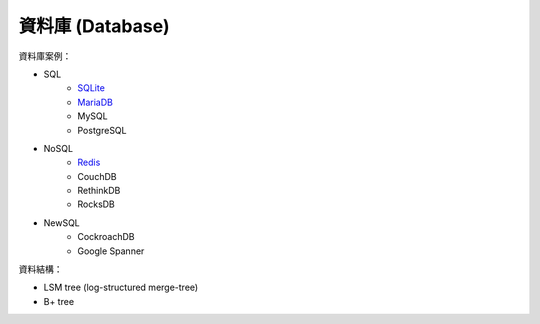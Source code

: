 ========================================
資料庫 (Database)
========================================


資料庫案例：

* SQL
    - `SQLite <sqlite.rst>`_
    - `MariaDB <mariadb.rst>`_
    - MySQL
    - PostgreSQL
* NoSQL
    - `Redis <redis.rst>`_
    - CouchDB
    - RethinkDB
    - RocksDB
* NewSQL
    - CockroachDB
    - Google Spanner


資料結構：

* LSM tree (log-structured merge-tree)
* B+ tree
